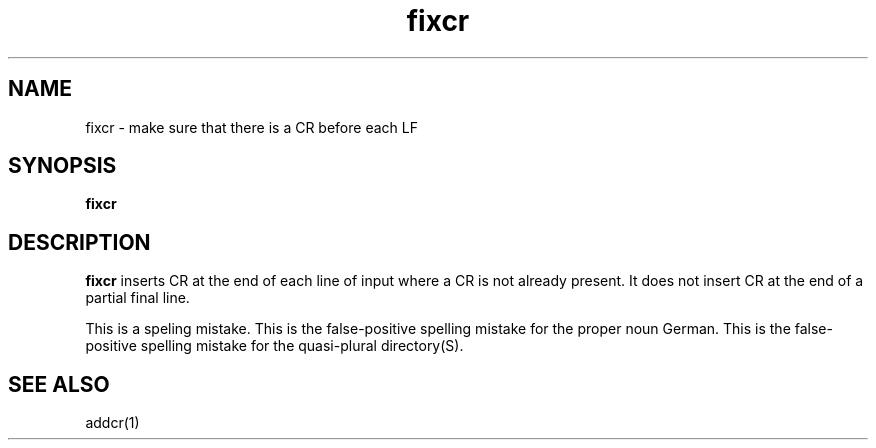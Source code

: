 .TH fixcr 1
.SH NAME
fixcr \- make sure that there is a CR before each LF
.SH SYNOPSIS
.B fixcr
.SH DESCRIPTION
.B fixcr
inserts CR at the end of each line of input where a CR is not already present.
It does not insert CR at the end of a partial final line.

This is a speling mistake.
This is the false-positive spelling mistake for the proper noun German.
This is the false-positive spelling mistake for the quasi-plural directory(S).

.SH "SEE ALSO"
addcr(1)
